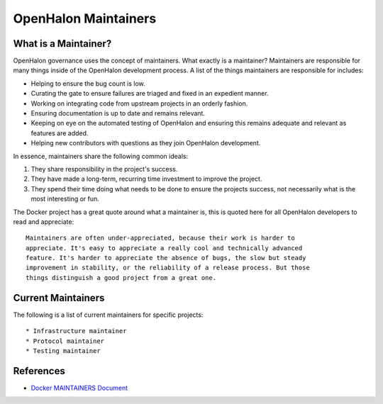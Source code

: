 OpenHalon Maintainers
=====================

What is a Maintainer?
---------------------

OpenHalon governance uses the concept of maintainers. What exactly is a
maintainer? Maintainers are responsible for many things inside of the
OpenHalon development process. A list of the things maintainers are
responsible for includes:

* Helping to ensure the bug count is low.
* Curating the gate to ensure failures are triaged and fixed in an
  expedient manner.
* Working on integrating code from upstream projects in an orderly fashion.
* Ensuring documentation is up to date and remains relevant.
* Keeping on eye on the automated testing of OpenHalon and ensuring this
  remains adequate and relevant as features are added.
* Helping new contributors with questions as they join OpenHalon development.

In essence, maintainers share the following common ideals:

1. They share responsibility in the project's success.
2. They have made a long-term, recurring time investment to improve the project.
3. They spend their time doing what needs to be done to ensure the projects success, not necessarily
   what is the most interesting or fun.

The Docker project has a great quote around what a maintainer is, this is
quoted here for all OpenHalon developers to read and appreciate::

   Maintainers are often under-appreciated, because their work is harder to
   appreciate. It's easy to appreciate a really cool and technically advanced
   feature. It's harder to appreciate the absence of bugs, the slow but steady
   improvement in stability, or the reliability of a release process. But those
   things distinguish a good project from a great one.

Current Maintainers
-------------------

The following is a list of current maintainers for specific projects::

* Infrastructure maintainer
* Protocol maintainer
* Testing maintainer

References
----------

* `Docker MAINTAINERS Document <https://github.com/docker/docker/blob/master/MAINTAINERS>`_
